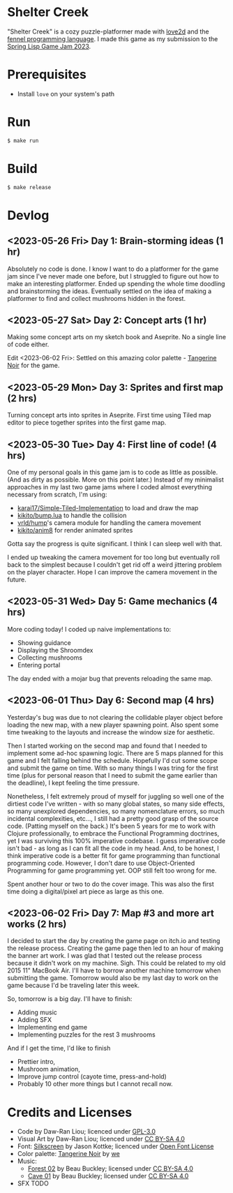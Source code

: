 [[file:assets/banner.png]]

* Shelter Creek

"Shelter Creek" is a cozy puzzle-platformer made with [[https://love2d.org/][love2d]] and the
[[https://fennel-lang.org/][fennel programming language]].  I made this game as my submission to the
[[https://itch.io/jam/spring-lisp-game-jam-2023][Spring Lisp Game Jam 2023]].

[[file:assets/cover-mid.png]]

* Prerequisites

- Install =love= on your system's path

* Run

#+begin_src bash
$ make run
#+end_src

* Build

#+begin_src bash
$ make release
#+end_src

* Devlog

** <2023-05-26 Fri> Day 1: Brain-storming ideas (1 hr)

Absolutely no code is done.  I know I want to do a platformer for the
game jam since I've never made one before, but I struggled to figure
out how to make an interesting platformer.  Ended up spending the
whole time doodling and brainstorming the ideas.  Eventually settled
on the idea of making a platformer to find and collect mushrooms
hidden in the forest.

** <2023-05-27 Sat> Day 2: Concept arts (1 hr)

Making some concept arts on my sketch book and Aseprite.  No a single
line of code either.

Edit <2023-06-02 Fri>: Settled on this amazing color palette -
[[https://lospec.com/palette-list/tangerine-noir][Tangerine Noir]] for the game.

** <2023-05-29 Mon> Day 3: Sprites and first map (2 hrs)

Turning concept arts into sprites in Aseprite.  First time using Tiled
map editor to piece together sprites into the first game map.

** <2023-05-30 Tue> Day 4: First line of code! (4 hrs)

One of my personal goals in this game jam is to code as little as
possible.  (And as dirty as possible.  More on this point later.)
Instead of my minimalist approaches in my last two game jams where I
coded almost everything necessary from scratch, I'm using:

- [[https://github.com/karai17/Simple-Tiled-Implementation/][karai17/Simple-Tiled-Implementation]] to load and draw the map
- [[https://github.com/kikito/bump.lua][kikito/bump.lua]] to handle the collision
- [[https://github.com/vrld/hump][vrld/hump]]'s camera module for handling the camera movement
- [[https://github.com/kikito/anim8][kikito/anim8]] for render animated sprites

Gotta say the progress is quite significant.  I think I can sleep well
with that.

I ended up tweaking the camera movement for too long but eventually
roll back to the simplest because I couldn't get rid off a weird
jittering problem on the player character.  Hope I can improve the
camera movement in the future.

** <2023-05-31 Wed> Day 5: Game mechanics (4 hrs)

More coding today!  I coded up naive implementations to:
- Showing guidance
- Displaying the Shroomdex
- Collecting mushrooms
- Entering portal

The day ended with a mojar bug that prevents reloading the same map.

** <2023-06-01 Thu> Day 6: Second map (4 hrs)

Yesterday's bug was due to not clearing the collidable player object
before loading the new map, with a new player spawning point.  Also
spent some time tweaking to the layouts and increase the window size
for aesthetic.

Then I started working on the second map and found that I needed to
implement some ad-hoc spawning logic.  There are 5 maps planned for
this game and I felt falling behind the schedule.  Hopefully I'd cut
some scope and submit the game on time.  With so many things I was
tring for the first time (plus for personal reason that I need to
submit the game earlier than the deadline), I kept feeling the time
pressure.

Nonetheless, I felt extremely proud of myself for juggling so well one
of the dirtiest code I've written - with so many global states, so
many side effects, so many unexplored dependencies, so many
nomenclature errors, so much incidental complexities, etc..., I still
had a pretty good grasp of the source code.  (Patting myself on the
back.)  It's been 5 years for me to work with Clojure professionally,
to embrace the Functional Programming doctrines, yet I was surviving
this 100% imperative codebase.  I guess imperative code isn't bad - as
long as I can fit all the code in my head.  And, to be honest, I think
imperative code is a better fit for game programming than functional
programming code.  However, I don't dare to use Object-Oriented
Programming for game programming yet.  OOP still felt too wrong for
me.

Spent another hour or two to do the cover image.  This was also the
first time doing a digital/pixel art piece as large as this one.

** <2023-06-02 Fri> Day 7: Map #3 and more art works (2 hrs)

I decided to start the day by creating the game page on itch.io and
testing the release process.  Creating the game page then led to an
hour of making the banner art work.  I was glad that I tested out the
release process because it didn't work on my machine.  Sigh.  This
could be related to my old 2015 11" MacBook Air.  I'll have to borrow
another machine tomorrow when submitting the game.  Tomorrow would
also be my last day to work on the game because I'd be traveling later
this week.

So, tomorrow is a big day.  I'll have to finish:
- Adding music
- Adding SFX
- Implementing end game
- Implementing puzzles for the rest 3 mushrooms

And if I get the time, I'd like to finish
- Prettier intro,
- Mushroom animation,
- Improve jump control (cayote time, press-and-hold)
- Probably 10 other more things but I cannot recall now.

* Credits and Licenses
- Code by Daw-Ran Liou; licenced under [[file:license.txt][GPL-3.0]]
- Visual Art by Daw-Ran Liou; licenced under [[https://creativecommons.org/licenses/by-sa/4.0/][CC BY-SA 4.0]]
- Font: [[https://fonts.google.com/specimen/Silkscreen][Silkscreen]] by Jason Kottke; licenced under [[https://scripts.sil.org/cms/scripts/page.php?site_id=nrsi&id=OFL][Open Font License]]
- Color palette: [[https://lospec.com/palette-list/tangerine-noir][Tangerine Noir]] by [[https://lospec.com/we][we]]
- Music:
  - [[https://opengameart.org/content/forest-02][Forest 02]] by Beau Buckley; licensed under [[https://creativecommons.org/licenses/by-sa/4.0/][CC BY-SA 4.0]]
  - [[https://opengameart.org/content/cave-01][Cave 01]] by Beau Buckley; licensed under [[https://creativecommons.org/licenses/by-sa/4.0/][CC BY-SA 4.0]] 
- SFX TODO


